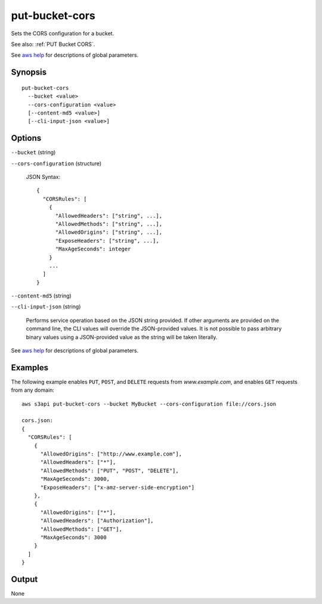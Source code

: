 .. _put-bucket-cors:

put-bucket-cors
===============

Sets the CORS configuration for a bucket.

See also: :ref:`PUT Bucket CORS`.

See `aws help <https://docs.aws.amazon.com/cli/latest/reference/index.html>`_
for descriptions of global parameters.

Synopsis
--------

::

  put-bucket-cors
    --bucket <value>
    --cors-configuration <value>
    [--content-md5 <value>]
    [--cli-input-json <value>]

Options
-------

``--bucket`` (string)

``--cors-configuration`` (structure)

  JSON Syntax::
    
    {
      "CORSRules": [
        {
          "AllowedHeaders": ["string", ...],
          "AllowedMethods": ["string", ...],
          "AllowedOrigins": ["string", ...],
          "ExposeHeaders": ["string", ...],
          "MaxAgeSeconds": integer
        }
        ...
      ]
    }

``--content-md5`` (string)
  
``--cli-input-json`` (string)

  Performs service operation based on the JSON string provided. 
  If other arguments
  are provided on the command line, the CLI values will override the
  JSON-provided values. It is not possible to pass arbitrary binary values using
  a JSON-provided value as the string will be taken literally.

See `aws help <https://docs.aws.amazon.com/cli/latest/reference/index.html>`_
for descriptions of global parameters.

Examples
--------

The following example enables ``PUT``, ``POST``, and ``DELETE`` requests from
*www.example.com*, and enables ``GET`` requests from any domain::

   aws s3api put-bucket-cors --bucket MyBucket --cors-configuration file://cors.json

   cors.json:
   {
     "CORSRules": [
       {
         "AllowedOrigins": ["http://www.example.com"],
         "AllowedHeaders": ["*"],
         "AllowedMethods": ["PUT", "POST", "DELETE"],
         "MaxAgeSeconds": 3000,
         "ExposeHeaders": ["x-amz-server-side-encryption"]
       },
       {
         "AllowedOrigins": ["*"],
         "AllowedHeaders": ["Authorization"],
         "AllowedMethods": ["GET"],
         "MaxAgeSeconds": 3000
       }
     ]
   }

Output
------

None
